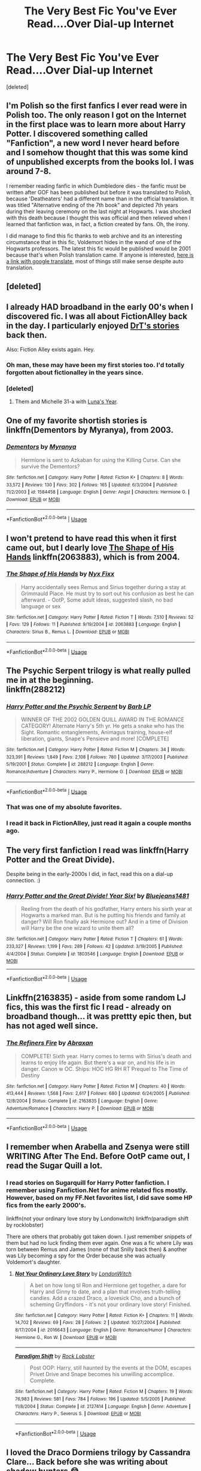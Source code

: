 #+TITLE: The Very Best Fic You've Ever Read....Over Dial-up Internet

* The Very Best Fic You've Ever Read....Over Dial-up Internet
:PROPERTIES:
:Score: 37
:DateUnix: 1555178805.0
:DateShort: 2019-Apr-13
:FlairText: Discussion
:END:
[deleted]


** I'm Polish so the first fanfics I ever read were in Polish too. The only reason I got on the Internet in the first place was to learn more about Harry Potter. I discovered something called "Fanfiction", a new word I never heard before and I somehow thought that this was some kind of unpublished excerpts from the books lol. I was around 7-8.

I remember reading fanfic in which Dumbledore dies - the fanfic must be written after GOF has been published but before it was translated to Polish, because 'Deatheaters' had a different name than in the official translation. It was titled "Alternative ending of the 7th book" and depicted 7th years during their leaving ceremony on the last night at Hogwarts. I was shocked with this death because I thought this was official and then relieved when I learned that fanfiction was, in fact, a fiction created by fans. Oh, the irony.

I did manage to find this fic thanks to web archive and its an interesting circumstance that in this fic, Voldemort hides in the wand of one of the Hogwarts professors. The latest this fic would be published would be 2001 because that's when Polish translation came. If anyone is interested, [[https://translate.google.com/translate?sl=auto&tl=en&u=https%3A%2F%2Fweb.archive.org%2Fweb%2F20051228132658%2Fhttp%3A%2F%2Fwww.harrypotter.org.pl%2Findex.php%3Fpokaz%3Daz7t][here is a link with google translate]], most of things still make sense despite auto translation.
:PROPERTIES:
:Author: Alexqwerty
:Score: 14
:DateUnix: 1555184014.0
:DateShort: 2019-Apr-14
:END:


** [deleted]
:PROPERTIES:
:Score: 12
:DateUnix: 1555193559.0
:DateShort: 2019-Apr-14
:END:


** I already HAD broadband in the early 00's when I discovered fic. I was all about FictionAlley back in the day. I particularly enjoyed [[http://www.fictionalley.org/authors/drt/][DrT's stories]] back then.

Also: Fiction Alley exists again. Hey.
:PROPERTIES:
:Author: BaldBombshell
:Score: 5
:DateUnix: 1555184551.0
:DateShort: 2019-Apr-14
:END:

*** Oh man, these may have been my first stories too. I'd totally forgotten about fictionalley in the years since.
:PROPERTIES:
:Author: Shimbot42
:Score: 2
:DateUnix: 1555214931.0
:DateShort: 2019-Apr-14
:END:


*** [deleted]
:PROPERTIES:
:Score: 1
:DateUnix: 1555250213.0
:DateShort: 2019-Apr-14
:END:

**** Them and Michelle 31-a with [[https://www.fanfiction.net/s/1500318/1/Luna-s-Year][Luna's Year]].
:PROPERTIES:
:Author: BaldBombshell
:Score: 2
:DateUnix: 1555260487.0
:DateShort: 2019-Apr-14
:END:


** One of my favorite shortish stories is linkffn(Dementors by Myranya), from 2003.
:PROPERTIES:
:Author: Achille-Talon
:Score: 4
:DateUnix: 1555182146.0
:DateShort: 2019-Apr-13
:END:

*** [[https://www.fanfiction.net/s/1584458/1/][*/Dementors/*]] by [[https://www.fanfiction.net/u/65577/Myranya][/Myranya/]]

#+begin_quote
  Hermione is sent to Azkaban for using the Killing Curse. Can she survive the Dementors?
#+end_quote

^{/Site/:} ^{fanfiction.net} ^{*|*} ^{/Category/:} ^{Harry} ^{Potter} ^{*|*} ^{/Rated/:} ^{Fiction} ^{K+} ^{*|*} ^{/Chapters/:} ^{8} ^{*|*} ^{/Words/:} ^{33,572} ^{*|*} ^{/Reviews/:} ^{130} ^{*|*} ^{/Favs/:} ^{302} ^{*|*} ^{/Follows/:} ^{165} ^{*|*} ^{/Updated/:} ^{6/3/2004} ^{*|*} ^{/Published/:} ^{11/2/2003} ^{*|*} ^{/id/:} ^{1584458} ^{*|*} ^{/Language/:} ^{English} ^{*|*} ^{/Genre/:} ^{Angst} ^{*|*} ^{/Characters/:} ^{Hermione} ^{G.} ^{*|*} ^{/Download/:} ^{[[http://www.ff2ebook.com/old/ffn-bot/index.php?id=1584458&source=ff&filetype=epub][EPUB]]} ^{or} ^{[[http://www.ff2ebook.com/old/ffn-bot/index.php?id=1584458&source=ff&filetype=mobi][MOBI]]}

--------------

*FanfictionBot*^{2.0.0-beta} | [[https://github.com/tusing/reddit-ffn-bot/wiki/Usage][Usage]]
:PROPERTIES:
:Author: FanfictionBot
:Score: 2
:DateUnix: 1555182167.0
:DateShort: 2019-Apr-13
:END:


** I won't pretend to have read this when it first came out, but I dearly love [[https://www.fanfiction.net/s/2063883/1/The-Shape-of-His-Hands][The Shape of His Hands]] linkffn(2063883), which is from 2004.
:PROPERTIES:
:Author: siderumincaelo
:Score: 4
:DateUnix: 1555188577.0
:DateShort: 2019-Apr-14
:END:

*** [[https://www.fanfiction.net/s/2063883/1/][*/The Shape of His Hands/*]] by [[https://www.fanfiction.net/u/125508/Nyx-Fixx][/Nyx Fixx/]]

#+begin_quote
  Harry accidentally sees Remus and Sirius together during a stay at Grimmauld Place. He must try to sort out his confusion as best he can afterward. - OotP, Some adult ideas, suggested slash, no bad language or sex
#+end_quote

^{/Site/:} ^{fanfiction.net} ^{*|*} ^{/Category/:} ^{Harry} ^{Potter} ^{*|*} ^{/Rated/:} ^{Fiction} ^{T} ^{*|*} ^{/Words/:} ^{7,510} ^{*|*} ^{/Reviews/:} ^{52} ^{*|*} ^{/Favs/:} ^{129} ^{*|*} ^{/Follows/:} ^{11} ^{*|*} ^{/Published/:} ^{9/19/2004} ^{*|*} ^{/id/:} ^{2063883} ^{*|*} ^{/Language/:} ^{English} ^{*|*} ^{/Characters/:} ^{Sirius} ^{B.,} ^{Remus} ^{L.} ^{*|*} ^{/Download/:} ^{[[http://www.ff2ebook.com/old/ffn-bot/index.php?id=2063883&source=ff&filetype=epub][EPUB]]} ^{or} ^{[[http://www.ff2ebook.com/old/ffn-bot/index.php?id=2063883&source=ff&filetype=mobi][MOBI]]}

--------------

*FanfictionBot*^{2.0.0-beta} | [[https://github.com/tusing/reddit-ffn-bot/wiki/Usage][Usage]]
:PROPERTIES:
:Author: FanfictionBot
:Score: 6
:DateUnix: 1555188603.0
:DateShort: 2019-Apr-14
:END:


** The Psychic Serpent trilogy is what really pulled me in at the beginning.\\
linkffn(288212)
:PROPERTIES:
:Author: BaldBombshell
:Score: 3
:DateUnix: 1555260845.0
:DateShort: 2019-Apr-14
:END:

*** [[https://www.fanfiction.net/s/288212/1/][*/Harry Potter and the Psychic Serpent/*]] by [[https://www.fanfiction.net/u/70312/Barb-LP][/Barb LP/]]

#+begin_quote
  WINNER OF THE 2002 GOLDEN QUILL AWARD IN THE ROMANCE CATEGORY! Alternate Harry's 5th yr. He gets a snake who has the Sight. Romantic entanglements, Animagus training, house-elf liberation, giants, Snape's Pensieve and more! [COMPLETE]
#+end_quote

^{/Site/:} ^{fanfiction.net} ^{*|*} ^{/Category/:} ^{Harry} ^{Potter} ^{*|*} ^{/Rated/:} ^{Fiction} ^{M} ^{*|*} ^{/Chapters/:} ^{34} ^{*|*} ^{/Words/:} ^{323,391} ^{*|*} ^{/Reviews/:} ^{1,849} ^{*|*} ^{/Favs/:} ^{2,108} ^{*|*} ^{/Follows/:} ^{780} ^{*|*} ^{/Updated/:} ^{3/17/2003} ^{*|*} ^{/Published/:} ^{5/19/2001} ^{*|*} ^{/Status/:} ^{Complete} ^{*|*} ^{/id/:} ^{288212} ^{*|*} ^{/Language/:} ^{English} ^{*|*} ^{/Genre/:} ^{Romance/Adventure} ^{*|*} ^{/Characters/:} ^{Harry} ^{P.,} ^{Hermione} ^{G.} ^{*|*} ^{/Download/:} ^{[[http://www.ff2ebook.com/old/ffn-bot/index.php?id=288212&source=ff&filetype=epub][EPUB]]} ^{or} ^{[[http://www.ff2ebook.com/old/ffn-bot/index.php?id=288212&source=ff&filetype=mobi][MOBI]]}

--------------

*FanfictionBot*^{2.0.0-beta} | [[https://github.com/tusing/reddit-ffn-bot/wiki/Usage][Usage]]
:PROPERTIES:
:Author: FanfictionBot
:Score: 1
:DateUnix: 1555260857.0
:DateShort: 2019-Apr-14
:END:


*** That was one of my absolute favorites.
:PROPERTIES:
:Author: sadrice
:Score: 1
:DateUnix: 1555521205.0
:DateShort: 2019-Apr-17
:END:


*** I read it back in FictionAlley, just read it again a couple months ago.
:PROPERTIES:
:Author: LectorV
:Score: 1
:DateUnix: 1556599833.0
:DateShort: 2019-Apr-30
:END:


** The very first fanfiction I read was linkffn(Harry Potter and the Great Divide).

Despite being in the early-2000s I did, in fact, read this on a dial-up connection. :)
:PROPERTIES:
:Author: FerusGrim
:Score: 2
:DateUnix: 1555199162.0
:DateShort: 2019-Apr-14
:END:

*** [[https://www.fanfiction.net/s/1803546/1/][*/Harry Potter and the Great Divide! Year Six!/*]] by [[https://www.fanfiction.net/u/566217/Bluejeans1481][/Bluejeans1481/]]

#+begin_quote
  Reeling from the death of his godfather, Harry enters his sixth year at Hogwarts a marked man. But is he putting his friends and family at danger? Will Ron finally ask Hermione out? And in a time of Division will Harry be the one wizard to unite them all?
#+end_quote

^{/Site/:} ^{fanfiction.net} ^{*|*} ^{/Category/:} ^{Harry} ^{Potter} ^{*|*} ^{/Rated/:} ^{Fiction} ^{T} ^{*|*} ^{/Chapters/:} ^{61} ^{*|*} ^{/Words/:} ^{233,327} ^{*|*} ^{/Reviews/:} ^{1,199} ^{*|*} ^{/Favs/:} ^{289} ^{*|*} ^{/Follows/:} ^{42} ^{*|*} ^{/Updated/:} ^{3/19/2005} ^{*|*} ^{/Published/:} ^{4/4/2004} ^{*|*} ^{/Status/:} ^{Complete} ^{*|*} ^{/id/:} ^{1803546} ^{*|*} ^{/Language/:} ^{English} ^{*|*} ^{/Download/:} ^{[[http://www.ff2ebook.com/old/ffn-bot/index.php?id=1803546&source=ff&filetype=epub][EPUB]]} ^{or} ^{[[http://www.ff2ebook.com/old/ffn-bot/index.php?id=1803546&source=ff&filetype=mobi][MOBI]]}

--------------

*FanfictionBot*^{2.0.0-beta} | [[https://github.com/tusing/reddit-ffn-bot/wiki/Usage][Usage]]
:PROPERTIES:
:Author: FanfictionBot
:Score: 1
:DateUnix: 1555199177.0
:DateShort: 2019-Apr-14
:END:


** Linkffn(2163835) - aside from some random LJ fics, this was the first fic I read - already on broadband though... it was prettty epic then, but has not aged well since.
:PROPERTIES:
:Author: Shimbot42
:Score: 2
:DateUnix: 1555215152.0
:DateShort: 2019-Apr-14
:END:

*** [[https://www.fanfiction.net/s/2163835/1/][*/The Refiners Fire/*]] by [[https://www.fanfiction.net/u/708137/Abraxan][/Abraxan/]]

#+begin_quote
  COMPLETE! Sixth year. Harry comes to terms with Sirius's death and learns to enjoy life again. But there's a war on, and his life is in danger. Canon w OC. Ships: HOC HG RH RT Prequel to The Time of Destiny
#+end_quote

^{/Site/:} ^{fanfiction.net} ^{*|*} ^{/Category/:} ^{Harry} ^{Potter} ^{*|*} ^{/Rated/:} ^{Fiction} ^{M} ^{*|*} ^{/Chapters/:} ^{40} ^{*|*} ^{/Words/:} ^{413,444} ^{*|*} ^{/Reviews/:} ^{1,568} ^{*|*} ^{/Favs/:} ^{2,617} ^{*|*} ^{/Follows/:} ^{680} ^{*|*} ^{/Updated/:} ^{6/24/2005} ^{*|*} ^{/Published/:} ^{12/8/2004} ^{*|*} ^{/Status/:} ^{Complete} ^{*|*} ^{/id/:} ^{2163835} ^{*|*} ^{/Language/:} ^{English} ^{*|*} ^{/Genre/:} ^{Adventure/Romance} ^{*|*} ^{/Characters/:} ^{Harry} ^{P.} ^{*|*} ^{/Download/:} ^{[[http://www.ff2ebook.com/old/ffn-bot/index.php?id=2163835&source=ff&filetype=epub][EPUB]]} ^{or} ^{[[http://www.ff2ebook.com/old/ffn-bot/index.php?id=2163835&source=ff&filetype=mobi][MOBI]]}

--------------

*FanfictionBot*^{2.0.0-beta} | [[https://github.com/tusing/reddit-ffn-bot/wiki/Usage][Usage]]
:PROPERTIES:
:Author: FanfictionBot
:Score: 1
:DateUnix: 1555215167.0
:DateShort: 2019-Apr-14
:END:


** I remember when Arabella and Zsenya were still WRITING After The End. Before OotP came out, I read the Sugar Quill a lot.
:PROPERTIES:
:Author: BaldBombshell
:Score: 1
:DateUnix: 1555216544.0
:DateShort: 2019-Apr-14
:END:

*** I read stories on Sugarquill for Harry Potter fanfiction. I remember using Fanfiction.Net for anime related fics mostly. However, based on my FF.Net favorites list, I did save some HP fics from the early 2000's.

linkffn(not your ordinary love story by Londonwitch) linkffn(paradigm shift by rocklobster)

There are others that probably got taken down. I just remember snippets of them but had no luck finding them ever again. One was a fic where Lily was torn between Remus and James (none of that Snilly back then) & another was Lily becoming a spy for the Order because she was actually Voldemort's daughter.
:PROPERTIES:
:Author: Termsndconditions
:Score: 1
:DateUnix: 1555244767.0
:DateShort: 2019-Apr-14
:END:

**** [[https://www.fanfiction.net/s/2016643/1/][*/Not Your Ordinary Love Story/*]] by [[https://www.fanfiction.net/u/562296/LondonWitch][/LondonWitch/]]

#+begin_quote
  A bet on how long til Ron and Hermione get together, a dare for Harry and Ginny to date, and a plan that involves truth-telling candies. Add a crazed Draco, a lovesick Cho, and a bunch of scheming Gryffindors - it's not your ordinary love story! Finished.
#+end_quote

^{/Site/:} ^{fanfiction.net} ^{*|*} ^{/Category/:} ^{Harry} ^{Potter} ^{*|*} ^{/Rated/:} ^{Fiction} ^{K+} ^{*|*} ^{/Chapters/:} ^{11} ^{*|*} ^{/Words/:} ^{14,702} ^{*|*} ^{/Reviews/:} ^{69} ^{*|*} ^{/Favs/:} ^{28} ^{*|*} ^{/Follows/:} ^{2} ^{*|*} ^{/Updated/:} ^{10/27/2004} ^{*|*} ^{/Published/:} ^{8/17/2004} ^{*|*} ^{/id/:} ^{2016643} ^{*|*} ^{/Language/:} ^{English} ^{*|*} ^{/Genre/:} ^{Romance/Humor} ^{*|*} ^{/Characters/:} ^{Hermione} ^{G.,} ^{Ron} ^{W.} ^{*|*} ^{/Download/:} ^{[[http://www.ff2ebook.com/old/ffn-bot/index.php?id=2016643&source=ff&filetype=epub][EPUB]]} ^{or} ^{[[http://www.ff2ebook.com/old/ffn-bot/index.php?id=2016643&source=ff&filetype=mobi][MOBI]]}

--------------

[[https://www.fanfiction.net/s/2127414/1/][*/Paradigm Shift/*]] by [[https://www.fanfiction.net/u/698205/Rock-Lobster][/Rock Lobster/]]

#+begin_quote
  Post OOP: Harry, still haunted by the events at the DOM, escapes Privet Drive and Snape becomes his unwilling accomplice. Complete.
#+end_quote

^{/Site/:} ^{fanfiction.net} ^{*|*} ^{/Category/:} ^{Harry} ^{Potter} ^{*|*} ^{/Rated/:} ^{Fiction} ^{M} ^{*|*} ^{/Chapters/:} ^{19} ^{*|*} ^{/Words/:} ^{76,983} ^{*|*} ^{/Reviews/:} ^{581} ^{*|*} ^{/Favs/:} ^{784} ^{*|*} ^{/Follows/:} ^{196} ^{*|*} ^{/Updated/:} ^{5/5/2005} ^{*|*} ^{/Published/:} ^{11/8/2004} ^{*|*} ^{/Status/:} ^{Complete} ^{*|*} ^{/id/:} ^{2127414} ^{*|*} ^{/Language/:} ^{English} ^{*|*} ^{/Genre/:} ^{Adventure} ^{*|*} ^{/Characters/:} ^{Harry} ^{P.,} ^{Severus} ^{S.} ^{*|*} ^{/Download/:} ^{[[http://www.ff2ebook.com/old/ffn-bot/index.php?id=2127414&source=ff&filetype=epub][EPUB]]} ^{or} ^{[[http://www.ff2ebook.com/old/ffn-bot/index.php?id=2127414&source=ff&filetype=mobi][MOBI]]}

--------------

*FanfictionBot*^{2.0.0-beta} | [[https://github.com/tusing/reddit-ffn-bot/wiki/Usage][Usage]]
:PROPERTIES:
:Author: FanfictionBot
:Score: 1
:DateUnix: 1555244790.0
:DateShort: 2019-Apr-14
:END:


** I loved the Draco Dormiens trilogy by Cassandra Clare... Back before she was writing about shadow hunters 😂
:PROPERTIES:
:Author: darklordsaron91
:Score: 1
:DateUnix: 1555219561.0
:DateShort: 2019-Apr-14
:END:


** I remember reading the Harry Writer stories, they were a bit weird but my intro to fanfiction.
:PROPERTIES:
:Author: phil_wswguy
:Score: 1
:DateUnix: 1555221816.0
:DateShort: 2019-Apr-14
:END:


** The only specific name I remember from back then is Pawn to Queen. I don't think it was ever finished. Which is probably not a bad thing.
:PROPERTIES:
:Author: Macallion
:Score: 1
:DateUnix: 1555245137.0
:DateShort: 2019-Apr-14
:END:
